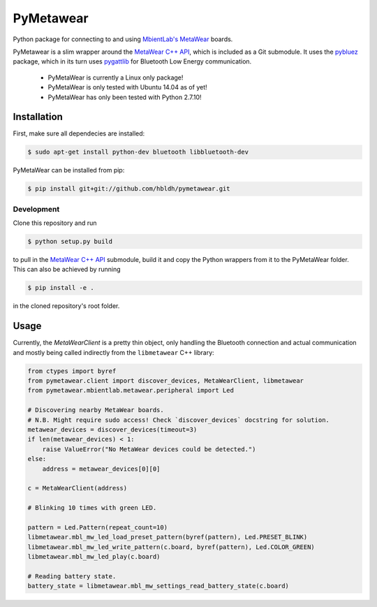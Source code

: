 PyMetawear
==========

Python package for connecting to and using `MbientLab's MetaWear <https://mbientlab.com/>`_ boards.

PyMetawear is a slim wrapper around the `MetaWear C++ API <https://github.com/mbientlab/Metawear-CppAPI>`_,
which is included as a Git submodule. It uses the `pybluez <https://github.com/karulis/pybluez>`_ package,
which in its turn uses `pygattlib <https://bitbucket.org/OscarAcena/pygattlib>`_ for
Bluetooth Low Energy communication.

    - PyMetaWear is currently a Linux only package! 
    - PyMetaWear is only tested with Ubuntu 14.04 as of yet!
    - PyMetaWear has only been tested with Python 2.7.10!

Installation
------------

First, make sure all dependecies are installed:

.. code-block:: bash

    $ sudo apt-get install python-dev bluetooth libbluetooth-dev

PyMetaWear can be installed from pip:

.. code-block:: bash

    $ pip install git+git://github.com/hbldh/pymetawear.git

Development
~~~~~~~~~~~

Clone this repository and run

.. code-block:: bash

    $ python setup.py build

to pull in the `MetaWear C++ API <https://github.com/mbientlab/Metawear-CppAPI>`_ submodule,
build it and copy the Python wrappers from it to the PyMetaWear folder. This can also be achieved by
running

.. code-block:: bash

    $ pip install -e .

in the cloned repository's root folder.

Usage
-----

Currently, the `MetaWearClient` is a pretty thin object, only handling the Bluetooth connection and
actual communication and mostly being called indirectly from the ``libmetawear`` C++ library:

.. code-block:: python
    
    from ctypes import byref
    from pymetawear.client import discover_devices, MetaWearClient, libmetawear
    from pymetawear.mbientlab.metawear.peripheral import Led

    # Discovering nearby MetaWear boards.
    # N.B. Might require sudo access! Check `discover_devices` docstring for solution.
    metawear_devices = discover_devices(timeout=3)
    if len(metawear_devices) < 1:
        raise ValueError("No MetaWear devices could be detected.")
    else:
        address = metawear_devices[0][0]

    c = MetaWearClient(address)

    # Blinking 10 times with green LED.

    pattern = Led.Pattern(repeat_count=10)
    libmetawear.mbl_mw_led_load_preset_pattern(byref(pattern), Led.PRESET_BLINK)
    libmetawear.mbl_mw_led_write_pattern(c.board, byref(pattern), Led.COLOR_GREEN)
    libmetawear.mbl_mw_led_play(c.board)

    # Reading battery state.
    battery_state = libmetawear.mbl_mw_settings_read_battery_state(c.board)

